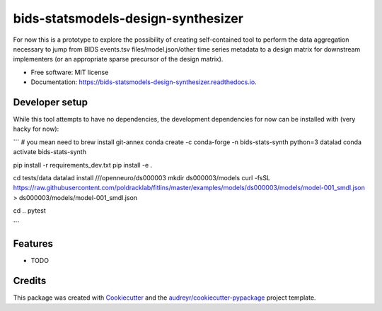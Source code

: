 ===================================
bids-statsmodels-design-synthesizer
===================================


.. image:: https://img.shields.io/pypi/v/bids_statsmodels_design_synthesizer.svg
        :target: https://pypi.python.org/pypi/bids_statsmodels_design_synthesizer

.. image:: https://img.shields.io/travis/leej3/bids_statsmodels_design_synthesizer.svg
        :target: https://travis-ci.com/leej3/bids_statsmodels_design_synthesizer

.. image:: https://readthedocs.org/projects/bids-statsmodels-design-synthesizer/badge/?version=latest
        :target: https://bids-statsmodels-design-synthesizer.readthedocs.io/en/latest/?badge=latest
        :alt: Documentation Status




For now this is a prototype to explore the possibility of creating self-contained tool to perform the data aggregation necessary to jump from BIDS events.tsv files/model.json/other time series metadata to a design matrix for downstream implementers (or an appropriate sparse precursor of the design matrix).


* Free software: MIT license
* Documentation: https://bids-statsmodels-design-synthesizer.readthedocs.io.

Developer setup
--------
While this tool attempts to have no dependencies, the development dependencies for now can be installed with (very hacky for now):

```
# you mean need to brew install git-annex
conda create -c conda-forge -n bids-stats-synth python=3 datalad
conda activate bids-stats-synth

pip install -r requirements_dev.txt
pip install -e .

cd tests/data
datalad install ///openneuro/ds000003
mkdir ds000003/models
curl -fsSL https://raw.githubusercontent.com/poldracklab/fitlins/master/examples/models/ds000003/models/model-001_smdl.json > ds000003/models/model-001_smdl.json

cd ..
pytest

```

Features
--------

* TODO

Credits
-------

This package was created with Cookiecutter_ and the `audreyr/cookiecutter-pypackage`_ project template.

.. _Cookiecutter: https://github.com/audreyr/cookiecutter
.. _`audreyr/cookiecutter-pypackage`: https://github.com/audreyr/cookiecutter-pypackage
